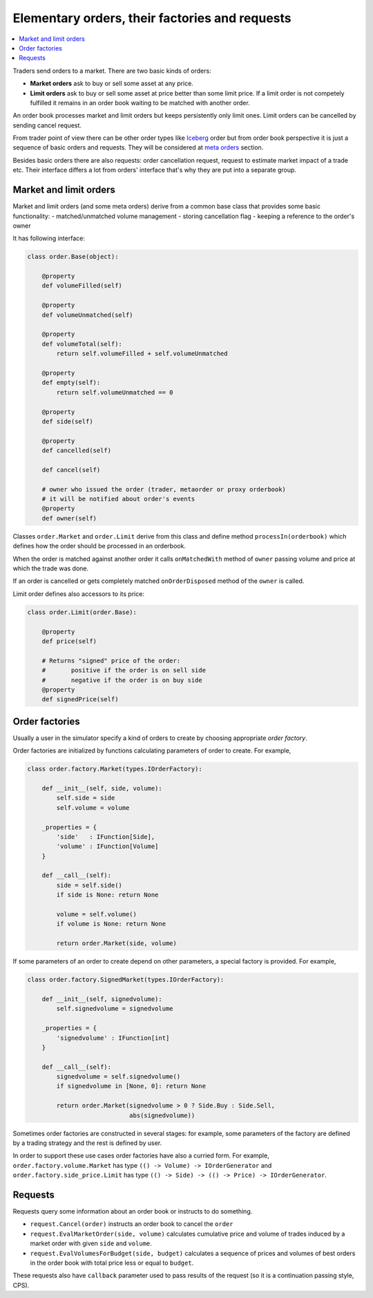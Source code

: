 Elementary orders, their factories and requests
===============================================

.. contents::
    :local:
    :depth: 2
    :backlinks: none
    
Traders send orders to a market. There are two basic kinds of orders:

- **Market orders**	ask to buy or sell some asset at any price.

- **Limit orders** ask to buy or sell some asset at price better than some limit price. If a limit order is not competely fulfilled it remains in an order book waiting to be matched with another order.

An order book processes market and limit orders but keeps persistently only limit ones. Limit orders can be cancelled by sending cancel request. 

From trader point of view there can be other order types like `Iceberg <metaorder.rst#iceberg-order>`_ order but from order book perspective it is just a sequence of basic orders and requests. They will be considered at `meta orders <metaorder.rst>`_ section.

Besides basic orders there are also requests: order cancellation request, request to estimate market impact of a trade etc. Their interface differs a lot from orders' interface that's why they are put into a separate group.

Market and limit orders
-------------------------

Market and limit orders (and some meta orders) derive from a common base class that provides some basic functionality: 
- matched/unmatched volume management
- storing cancellation flag
- keeping a reference to the order's owner  

It has following interface:

.. code-block:: python 

    class order.Base(object):

        @property
        def volumeFilled(self)
        
        @property
        def volumeUnmatched(self)	
        
        @property
        def volumeTotal(self):
            return self.volumeFilled + self.volumeUnmatched
        	
        @property
        def empty(self):
            return self.volumeUnmatched == 0
        
        @property
        def side(self)
        
        @property
        def cancelled(self)
        
        def cancel(self)
        
        # owner who issued the order (trader, metaorder or proxy orderbook)
        # it will be notified about order's events	    
        @property
        def owner(self)
		
Classes ``order.Market`` and ``order.Limit`` derive from this class and define method ``processIn(orderbook)`` which defines how the order should be processed in an orderbook. 

When the order is matched against another order it calls ``onMatchedWith`` method of ``owner`` passing volume and price at which the trade was done.

If an order is cancelled or gets completely matched ``onOrderDisposed`` method of the ``owner`` is called. 

Limit order defines also accessors to its price:

.. code-block:: python 

    class order.Limit(order.Base):
    
    	@property
    	def price(self)
    
    	# Returns "signed" price of the order:
    	#	positive if the order is on sell side
    	#	negative if the order is on buy side
    	@property
    	def signedPrice(self)

Order factories
---------------

Usually a user in the simulator specify a kind of orders to create by choosing appropriate *order factory*.

Order factories are initialized by functions calculating parameters of order to create. For example,

.. code-block:: python 

    class order.factory.Market(types.IOrderFactory):
	
        def __init__(self, side, volume):
            self.side = side
            self.volume = volume
        	
        _properties = {
            'side'   : IFunction[Side],
            'volume' : IFunction[Volume]
        }
        	
        def __call__(self):
            side = self.side()
            if side is None: return None
            
            volume = self.volume()
            if volume is None: return None
            
            return order.Market(side, volume)
		
If some parameters of an order to create depend on other parameters, a special factory is provided. For example, 

.. code-block:: python 

    class order.factory.SignedMarket(types.IOrderFactory):
    
    	def __init__(self, signedvolume):
            self.signedvolume = signedvolume
    	
    	_properties = {
            'signedvolume' : IFunction[int]
    	}
    		
    	def __call__(self):
            signedvolume = self.signedvolume()
            if signedvolume in [None, 0]: return None
            
            return order.Market(signedvolume > 0 ? Side.Buy : Side.Sell, 
                                abs(signedvolume))

Sometimes order factories are constructed in several stages: for example, some parameters of the factory are defined by a trading strategy and the rest is defined by user.

In order to support these use cases order factories have also a curried form. For example, ``order.factory.volume.Market`` has type ``(() -> Volume) -> IOrderGenerator`` and ``order.factory.side_price.Limit`` has type ``(() -> Side) -> (() -> Price) -> IOrderGenerator``.

Requests
--------

Requests query some information about an order book or instructs to do something.

- ``request.Cancel(order)`` instructs an order book to cancel the ``order``

- ``request.EvalMarketOrder(side, volume)`` calculates cumulative price and volume of trades induced by a market order with given ``side`` and ``volume``.

- ``request.EvalVolumesForBudget(side, budget)`` calculates a sequence of prices and volumes of best orders in the order book with total price less or equal to ``budget``.

These requests also have ``callback`` parameter used to pass results of the request (so it is a continuation passing style, CPS).

